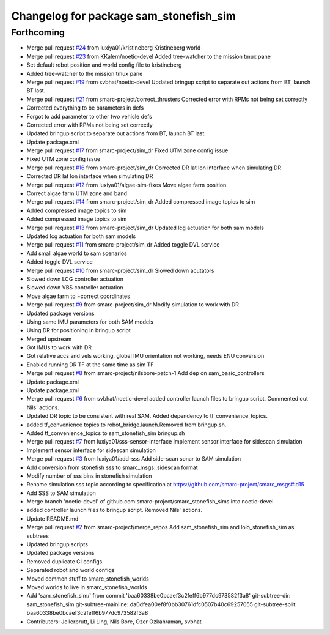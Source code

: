 ^^^^^^^^^^^^^^^^^^^^^^^^^^^^^^^^^^^^^^^
Changelog for package sam_stonefish_sim
^^^^^^^^^^^^^^^^^^^^^^^^^^^^^^^^^^^^^^^

Forthcoming
-----------
* Merge pull request `#24 <https://github.com/smarc-project/smarc_stonefish_sims/issues/24>`_ from luxiya01/kristineberg
  Kristineberg world
* Merge pull request `#23 <https://github.com/smarc-project/smarc_stonefish_sims/issues/23>`_ from KKalem/noetic-devel
  Added tree-watcher to the mission tmux pane
* Set default robot position and world config file to kristineberg
* Added tree-watcher to the mission tmux pane
* Merge pull request `#19 <https://github.com/smarc-project/smarc_stonefish_sims/issues/19>`_ from svbhat/noetic-devel
  Updated bringup script to separate out actions from BT, launch BT last.
* Merge pull request `#21 <https://github.com/smarc-project/smarc_stonefish_sims/issues/21>`_ from smarc-project/correct_thrusters
  Corrected error with RPMs not being set correctly
* Corrected everything to be parameters in defs
* Forgot to add parameter to other two vehicle defs
* Corrected error with RPMs not being set correctly
* Updated bringup script to separate out actions from BT, launch BT last.
* Update package.xml
* Merge pull request `#17 <https://github.com/smarc-project/smarc_stonefish_sims/issues/17>`_ from smarc-project/sim_dr
  Fixed UTM zone config issue
* Fixed UTM zone config issue
* Merge pull request `#16 <https://github.com/smarc-project/smarc_stonefish_sims/issues/16>`_ from smarc-project/sim_dr
  Corrected DR lat lon interface when simulating DR
* Corrected DR lat lon interface when simulating DR
* Merge pull request `#12 <https://github.com/smarc-project/smarc_stonefish_sims/issues/12>`_ from luxiya01/algae-sim-fixes
  Move algae farm position
* Correct algae farm UTM zone and band
* Merge pull request `#14 <https://github.com/smarc-project/smarc_stonefish_sims/issues/14>`_ from smarc-project/sim_dr
  Added compressed image topics to sim
* Added compressed image topics to sim
* Added compressed image topics to sim
* Merge pull request `#13 <https://github.com/smarc-project/smarc_stonefish_sims/issues/13>`_ from smarc-project/sim_dr
  Updated lcg actuation for both sam models
* Updated lcg actuation for both sam models
* Merge pull request `#11 <https://github.com/smarc-project/smarc_stonefish_sims/issues/11>`_ from smarc-project/sim_dr
  Added toggle DVL service
* Add small algae world to sam scenarios
* Added toggle DVL service
* Merge pull request `#10 <https://github.com/smarc-project/smarc_stonefish_sims/issues/10>`_ from smarc-project/sim_dr
  Slowed down acutators
* Slowed down LCG controller actuation
* Slowed down VBS controller actuation
* Move algae farm to ~correct coordinates
* Merge pull request `#9 <https://github.com/smarc-project/smarc_stonefish_sims/issues/9>`_ from smarc-project/sim_dr
  Modify simulation to work with DR
* Updated package versions
* Using same IMU parameters for both SAM models
* Using DR for positioning in bringup script
* Merged upstream
* Got IMUs to work with DR
* Got relative accs and vels working, global IMU orientation not working, needs ENU conversion
* Enabled running DR TF at the same time as sim TF
* Merge pull request `#8 <https://github.com/smarc-project/smarc_stonefish_sims/issues/8>`_ from smarc-project/nilsbore-patch-1
  Add dep on sam_basic_controllers
* Update package.xml
* Update package.xml
* Merge pull request `#6 <https://github.com/smarc-project/smarc_stonefish_sims/issues/6>`_ from svbhat/noetic-devel
  added controller launch files to bringup script. Commented out Nils' actions.
* Updated DR topic to be consistent with real SAM. Added dependency to tf_convenience_topics.
* added tf_convenience topics to robot_bridge.launch.Removed from bringup.sh.
* Added tf_convenience_topics to sam_stonefish_sim bringup.sh
* Merge pull request `#7 <https://github.com/smarc-project/smarc_stonefish_sims/issues/7>`_ from luxiya01/sss-sensor-interface
  Implement sensor interface for sidescan simulation
* Implement sensor interface for sidescan simulation
* Merge pull request `#3 <https://github.com/smarc-project/smarc_stonefish_sims/issues/3>`_ from luxiya01/add-sss
  Add side-scan sonar to SAM simulation
* Add conversion from stonefish sss to smarc_msgs::sidescan format
* Modify number of sss bins in stonefish simulation
* Rename simulation sss topic
  according to specification at https://github.com/smarc-project/smarc_msgs#id15
* Add SSS to SAM simulation
* Merge branch 'noetic-devel' of github.com:smarc-project/smarc_stonefish_sims into noetic-devel
* added controller launch files to bringup script. Removed Nils' actions.
* Update README.md
* Merge pull request `#2 <https://github.com/smarc-project/smarc_stonefish_sims/issues/2>`_ from smarc-project/merge_repos
  Add sam_stonefish_sim and lolo_stonefish_sim as subtrees
* Updated bringup scripts
* Updated package versions
* Removed duplicate CI configs
* Separated robot and world configs
* Moved common stuff to smarc_stonefish_worlds
* Moved worlds to live in smarc_stonefish_worlds
* Add 'sam_stonefish_sim/' from commit 'baa60338be0bcaef3c2feff6b977dc973582f3a8'
  git-subtree-dir: sam_stonefish_sim
  git-subtree-mainline: da0dfea00ef8f0bb30761dfc0507b40c69257055
  git-subtree-split: baa60338be0bcaef3c2feff6b977dc973582f3a8
* Contributors: Jollerprutt, Li Ling, Nils Bore, Ozer Ozkahraman, svbhat
